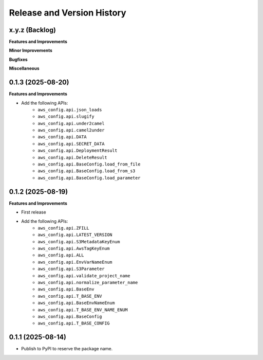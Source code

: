 .. _release_history:

Release and Version History
==============================================================================


x.y.z (Backlog)
~~~~~~~~~~~~~~~~~~~~~~~~~~~~~~~~~~~~~~~~~~~~~~~~~~~~~~~~~~~~~~~~~~~~~~~~~~~~~~
**Features and Improvements**


**Minor Improvements**

**Bugfixes**

**Miscellaneous**


0.1.3 (2025-08-20)
~~~~~~~~~~~~~~~~~~~~~~~~~~~~~~~~~~~~~~~~~~~~~~~~~~~~~~~~~~~~~~~~~~~~~~~~~~~~~~
**Features and Improvements**

- Add the following APIs:
    - ``aws_config.api.json_loads``
    - ``aws_config.api.slugify``
    - ``aws_config.api.under2camel``
    - ``aws_config.api.camel2under``
    - ``aws_config.api.DATA``
    - ``aws_config.api.SECRET_DATA``
    - ``aws_config.api.DeploymentResult``
    - ``aws_config.api.DeleteResult``
    - ``aws_config.api.BaseConfig.load_from_file``
    - ``aws_config.api.BaseConfig.load_from_s3``
    - ``aws_config.api.BaseConfig.load_parameter``


0.1.2 (2025-08-19)
~~~~~~~~~~~~~~~~~~~~~~~~~~~~~~~~~~~~~~~~~~~~~~~~~~~~~~~~~~~~~~~~~~~~~~~~~~~~~~
**Features and Improvements**

- First release
- Add the following APIs:
    - ``aws_config.api.ZFILL``
    - ``aws_config.api.LATEST_VERSION``
    - ``aws_config.api.S3MetadataKeyEnum``
    - ``aws_config.api.AwsTagKeyEnum``
    - ``aws_config.api.ALL``
    - ``aws_config.api.EnvVarNameEnum``
    - ``aws_config.api.S3Parameter``
    - ``aws_config.api.validate_project_name``
    - ``aws_config.api.normalize_parameter_name``
    - ``aws_config.api.BaseEnv``
    - ``aws_config.api.T_BASE_ENV``
    - ``aws_config.api.BaseEnvNameEnum``
    - ``aws_config.api.T_BASE_ENV_NAME_ENUM``
    - ``aws_config.api.BaseConfig``
    - ``aws_config.api.T_BASE_CONFIG``


0.1.1 (2025-08-14)
~~~~~~~~~~~~~~~~~~~~~~~~~~~~~~~~~~~~~~~~~~~~~~~~~~~~~~~~~~~~~~~~~~~~~~~~~~~~~~
- Publish to PyPI to reserve the package name.
